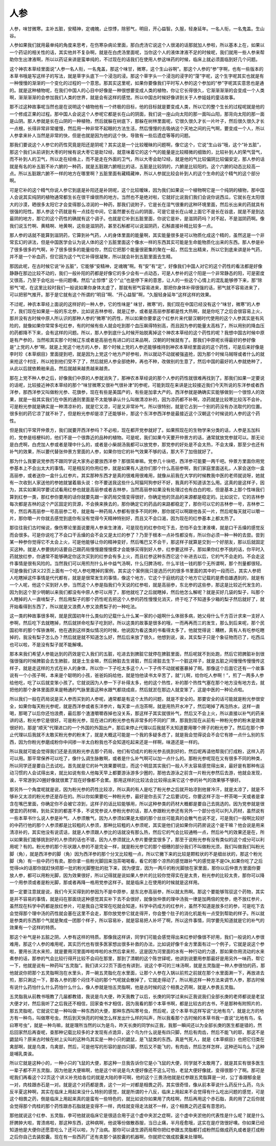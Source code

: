 人参
------

人参，味甘微寒。主补五脏，安精神，定魂魄，止惊悸，除邪气，明目，开心益智。久服，轻身延年。一名人衔，一名鬼盖。生山谷。

人参如果我们就用最单纯的角度来思考，在伤寒杂病论里面，那白虎汤它说这个人很渴的话那就加人参啦，所以基本上在，如果以一个药证的相关性的话，其实他并不复杂啊，就是在白虎汤里面呢，当你这个人的液体津液不足的时候呢，我们就用一些人参来帮助你生出津液啊，所以以药证来讲是蛮单纯的，不过现在的话我们在使用人参这味药的时候，临床上就必须面临到好几个问题。

这个神农本草经里面说“人参一名人衔，一名鬼盖，那这个味甘，微寒，这个生山谷啊”。那这个人参的“参”字啊，也有一些版本的本草书哦是写这样子的写法，就是草字头底下一个浸泡的浸。那这个草字头一个浸泡的浸字的“蓡”字呢，这个生字呢其实也就是有一种慢慢的渐渐的一个变化的过程的一个意思。那其实这里呢，如果你要像我们平时写人参的这个参加的“参”字呢其实意思也是通的。就是这种植物呢，在我们中国人的心目中好像是一种很想要变成人类的植物，你让它长得很久，它渐渐渐渐的会变成一个人类啊，渐渐渐渐的会参加我们人类的世界，就是会有这样的感觉。所以中国古时候好像讲到关于人参娃娃的童话故事。

那不过这种故事呢当然也是在说明这个植物他有一个终极的目标，他的目标就是要变成人类，所以它的整个生长的过程呢就是他的一个修成正果的过程。那中国人会说这个人参呢它都是长在山的阴面，我们说一座山向太阳的那一面叫山阳，那背向太阳的那一面是山阴。那人参就是长在山阴的一种植物，然后就躲在树底下，那躲在树林里面呢，它很久很久才长一片叶子，然后很久很久才长一点根，长得非常非常缓慢，然后用一种非常不起眼的方法生活，然后慢慢的去吸纳这个天地之间的元气啊，要变成一个人，所以人参拿来补人当然是非常的快，但是也就是因为他的这个快，导致有一些后遗症等等的问题。

那我们要说这个人参它的药性究竟是阳还是阴呢？其实这是一个比较暧昧的问题啊，像它这个，它说“生山谷”哦，这个“补五脏”，那这个我们从前讲到大枣的时候有说大枣它是助12经，就意味着它的这个气的能量是比较精微的细致的，比较补到人的荣气营气，而不补到人的卫气，所以走在经络上，而不是走在外面的卫气，所以大枣会助12经，就是他的气比较偏阴比较偏安定，那人参的话就是有名的补五脏不补六腑的一种药，就是五脏跟六腑相比的话，五脏是比较阴的，六腑是比较阳的。这个六腑的动态比较高一点。所以五脏跟六腑不一样的地方在哪里啊？五脏里面有藏精藏神，所以人参就比较会补到人的这个生命的这个精气的这个部分啊。

可是它补的这个精气你说人参它到底是补阳还是补阴呢，这个比较暧昧，因为我们如果说一个植物啊它是一个纯阴的植物，那中国人会说其实纯阴的植物通常都生长在很干燥很热的地方。当然也不是绝对啦，它就好比说我们我们会说你说西瓜，它就长在太阳很大的沙漠，晒很多太阳它才会变得那么凉润的一种药，那我们说附子，它是长在湿气很重的这种环境里面，然后长出来的药就具有很强的阳性。那人参这个药就是有一点挂在中间，它虽然要长在山的阴面，可是它是长在山坡上面它不是长在谷底，就是不是到达最阴的地方，那它的这个药性的确就有这个调子。也就是它补到五脏里面，你说它是补，是滋阴药吗？对不起，不是滋阴药啊。像我们说玉竹啊、黄精啊、地黄啊，这些是滋阴药，甚至石斛都可以说滋阴药，石斛直接补精比较多一点。

那人参的话就不能算到滋阴药，它算到补气药，人的身体里面的能量啊，其实能量很多是可以物质化成这个精的，虽然这是一个非常玄幻的讲法，但是中国医学会认为说人体的这个五脏里面这个像水一样的东西其实可能是生命能物质化出来的东西。那人参是补了很多很多的气啊，补了很多很多的能量给你，然后它把那个能量很密集的聚在一起，然后生出精来，所以它到底来讲是补气药，并不是一个补血药，但它因为这个气它补得很凝聚，所以就会补到五脏里面去生精。

那因此呢，在古时候它说“补五脏”，它能够“安精神，定魂魄”啊。有“安”有“定”，好像我们中国人对它的这个药性的看法都是好像静静在那边比较不动的，我们一般补阳的药都是好像它的多少会有一点动态，可是人参补的这个阳是一个非常静态的阳，可是密度又很高，乃至于会吃出一些问题噢。然后“止惊悸” 这个“止”也是停下来的意思，让人的一些这个心情上的混乱能够停下来，那“除邪气”呢，在这里比较时我们一般说如果你身体太虚了，那就有邪气容易进来，那把你身体补得很强的话，邪气就不容易进来了，可以把邪气推开。那于是它就有这个所谓的“明目”啊、“开心益智”啊，“久服轻身延年”这样这样的效果。

不过呢，神农本草经上面说的这样好的一种人参，它的性味是“ 味甘，微寒”的，我们现在中国已经没有这个“味甘，微寒”的人参了，我们现在如果是一般的东北参，比如说吉林参啦，就是辽参，或者是高丽参那都是性大热啊，就是你吃了之后会很容易上火，那并没有古时候中原人所认识的那种人参的“微寒”的药性，所以如果你要拿这个红参片来代替汉朝时代使用的这个人参其实是有风险的，就像如果你常常多吃红参，有的时候有些人就会吃到那个血压飙得特别高，而且因为参的能量太高档了，所以用别的降血压的药都降不下来，会有这样的问题。所以，那人参到底什么时候开始脱离掉这个神农本草经的这个药性的呢？我想中国古时候中原是有产参的，当然啦其实那个时候辽东或者是高丽也有进口的过来品啊，汉朝的时候就有了。那我们中原呢长得最好的参好像是“上党的人参”啊，就是上党这个地方的人参，那个时候上党的人参还能够维持到神农本草经里面说的这个药性，可是后来好像是李时珍《本草纲目》里面提到吧，就是因为上党这个地方产好参啦，所以就动不动就被强盗抢，因为那个时候马贼呀或者什么的就来抢这个村庄，所以抢到他们受不了了，然后就把人参全部绝种，再也不种，改做别的生意了，然后中国的最好的人参就绝种了，从此以后就依赖舶来品，然后就越来越贵越来越贵。

那在上党不种人参之后，好像我们中原的人参就消失了，那神农本草经说的那个人参的药性就很难再找到了。那我们如果一定要说的话呢，比较接近神农本草经的那个“味甘微寒又很补气很补津”的参呢，可能到现在来讲是比较接近我们今天所说的东洋参或者西洋参，那西洋参又叫做粉光参、花旗参，现在有些是美国产的，有些是加拿大产的。西洋参就是确确实实能够做到一个很惊人的效果，就是一般其实我们在中医的通则里面是不太能够承认什么叫做清凉补的，因为凉药都不补啊，凉药就是比较寒比较泻不会补。可是粉光参就是确实是一种清凉补的，就是它又凉，可是又非常补气，所以很特别，就是它占到一个别的药没有办法取代的位置。很多别的药它凉了就不补了，但是粉光参却是凉了还能够补，那这个东洋参西洋参是最接近这个汉朝这个时候说的人参的这个药性。

但是我们平常开仲景方，我们就要开西洋参吗？不必啦，现在都开党参就好了。如果照现在的生物学来分类的话，人参是五加科的，党参是桔梗科的，他们不是一个很靠近的品种的植物。可是呢，我们如果今天要开仲景方的话，通常就放党参就可以。那无论是白虎啊，白虎加人参或者是理中什么的，或者是小柴胡汤我都可以放党参，那党参的好处是不会太热，不会太燥，那至少也还有补气的效果，所以要代替张仲景方里面的人参，如果你怕它的补气效果不够的话，那大不了加倍就好了。

那为什么我要说党参而不跟同学说大家务必要放西洋参？那很简单嘛。党参几十块吧，西洋参可能要一两千吧。仲景方里面你用党参基本上不会出太大的事情。可是相反的你用红参，就是如果有人送你们那个什么高丽参啊，我们家庭里面送礼，人家会送你一盒高丽参，或者送你一盒什么红参片。其实那种东西才是真的很难用很难用，就像从前我在大学的时候教我中医的老师就说呀，她就有一次收到人家送他的参她就皱着眉头说：你不要送我这些什么阿猫阿狗参好不好，我真的不知道该怎么用。这真的是这样子，因为，其实如果同学要试试看用红参也就是高丽参或者吉林参，当然高丽参如果没有处理过也有白白的啦，但是基本上那个性味我们算到红参一类，那红参你要用的话你就要先跟一家药局交情变得很好，你确定他的货品的来源都是稳定的。比如说它，它的吉林参每次都是吉林的这个产区固定的货源，不会换来换去的，那你确定它的药品的来路都稳定了，那你可以它的吉林参一号，吉林参二号，然后再高丽参一号高丽参二号，就是每一种药局人参都有很多不同的种，那你就可以啊跟他各买一片，然后呢每天就可以嚼一片，那你嚼一片你就去感觉到底你有没有觉得今天精神特别好，而且又不会口渴，因为现在的红参基本上都太热了。

那往往我们古时候说，像伤寒论里面说要用人参来生津液，可是现在的红参你吃下去，恐怕不会生津液噢，就是口干舌燥的感觉反而会很多。可是你说吃了不会口干舌燥的会不会又是太烂的参了？乃至于根本一点补性都没有，所以你必须一种一种的去尝。尝到某一种参你觉得它不太会上火，可是他能够让你的精神变好，然后嘴巴又不会干，那这样子就算是交到一个好朋友，那以后就固定买这种。就是人参要挑的话要自己跟药局慢慢磨慢慢摸才会能够买得到好人参，红参要这样子。那如果你红参不挑的话，你平时入药就放红参，你通常不能够确定你这次买到的红参会有多上火，而且红参这种东西它这个补进去以后，它的气不会走的。不会走这件事情是很有风险的。当然我们可以用煎剂什么补中益气汤啊，什么归脾汤啦，什么半钱一钱的那个无所谓啊，那个剂量都很轻。可是像我们讲义22页上面有一个吃人参吃瞎掉的案例，其实这个案例我只是选历代的很多书里面的其中的一段而已，其实人参把人吃瞎掉这件事情是代代都有，就是是很常发生的事情，像这个地方，它这个于庭统的这个地方它记载的是费伯雄遇到的，就是有一个人呢，他这个买到好人参，当然这个人参是指我们今天说的红参啦，就是高丽参，东北参的这些参，那这是比较近代发生的，因为到这个至少明朝以来我们都没有中原人参可以用了，那他就吃了之后就瞎掉，然后他怎么解呢？就是买好几袋的梨子，叫那个人瞎掉的人一直啃梨子，然后用梨子的那个药性呢去把这个人参的药性慢慢兑消灭，终于吃了不知道多少箱的梨子然后就好了，就开始看得到东西了，所以就是又浪费人参又浪费梨子的一种吃法。

这一类的种故事很多啊，就是民国初年什么类似的记载什么什么某一家的小姐啊什么体弱多病，她父母什么千方百计求来一支好人参啊，然后吃下去就瞎掉，然后就拼命吃梨子吃到好。所以这类的故事是很多的哦，一而再再而三的发生，那么到后来呢，那个民国初年的那个恽铁谯啊，他在遇到这样类似情况的时候，他说因为看这类的书看得太多了。他就觉得说：糟糕，真有人有吃参吃瞎掉的，我没有梨子怎么办？然后就是就不知道怎么好，然后后来放了很久，他想到说，诶，其实梨子只是个象征物而已了，吃西瓜也可以啦，不是没有梨子就不能解噢。

那本来我们希望人参能达到的药效是它入我们的五脏，吃进去到脾脏它就停在脾脏里面，然后呢就不到处跑，然后它把脾脏补到很强很强的时候脾脏会去生肺脏，就是土生金嘛，然后肺脏去生肾脏，然后肾脏去生下一个脏这样子，就是五脏之间慢慢传慢慢传这样子，就是走这样的方式在补人的身体，所以你一下子吃太多这个人一下子传不动就被塞暴掉了啊。那像这个后面它还有一个故事说有一个小孩子啊，本来是个聪明的小孩，爸爸妈妈给他，就是怕他读书太辛苦了，就“儿啊，给你吃人参啊！”，煎了一两多人参给他吃，吃了以后就变笨小孩了。它就说因为人参一下子补得太多，他的这个热性，补的那个热性气塞在那个地方没有地方去，就把他的那个身体里面原来是畅通的气脉里面这种水跟气都烧成痰，然后就淤在那边人就变笨了，这是中医的一种论点啦。

所以我们一般在药局说是买人参而买到的人参呢，通常都是有这个太热的问题，就是不安全的。那要安全的话可能就是粉光参很安全，如果你每天粉光参呢，就是西洋参或者东洋参片，每天拿一点泡茶啊，就是用热开水冲了，然后喝掉了再泡热水，这样一直喝，那喝了以后你还怕浪费，最后那个渣渣嚼嚼吞掉也没关系，那这样子其实就很补气，然后又不会上火，所以直接以补气的药来讲的话，粉光参它是很好。可是粉光参，现在进口的粉光参也有非常多的不同的厂牌，那我到现在从前有一种粉光参的粉末是效果很好的，那是“顺天”代理进口的一个外国的外国出产，那后来停止代理以后我就不太知道要用哪个牌子的粉光参了。然后在那个停止代理以后我就不太敢买粉光参的粉末了，就是大概这可能是一个我的多疑多虑了，就是我会觉得说会不会它有掺一点什么别的东西，因为你粉光参磨成粉你中间掺一半太白粉我也不会知道吃起来还是一样啊，味道还是一样的。

所以我就可能会觉得我们还是去挑粉光参去那个药局，他们有切成片的粉光参去挑到好的，然后呢再请他帮我们打成粉，这样入药可以用。那平常保养可以吃了，像什么调生脉散啊，或者是什么补气啊可以加一点什么的。那粉光参呢现在又有很多不同的种类，所以同学还是要自己去试吃。首先就是它的补气效果要明显，而这个明显其实我们一般人不太容易感觉得出来，最好是有那种有运动习惯的人会试得出来，就比如说有些人他每天早上都要游泳游多少圈的，那他去游泳之前含一片粉光参然后去游，他就会发现，诶，平常游到20圈好像就很累了现在好像都不会累。那用这样的比较法会比较得出来它这个参的补气的效果够不够好。

那另外一个角度呢就是说，因为粉光参的药性比较凉，所以真的有人是吃了粉光参之后就开始凉到他冒冷汗，就是太凉了，就是不够补又太凉的粉光参还是存在的。所以你如果要吃一种粉光参，最好是你去买了之后要试吃，你要这样子泡一杯茶喝一天或者是拿含在嘴巴里面，你确定你不会被它凉到，这样子的话比较能够用，所以这种参类的药材大概都是要自己去挑选的。因为党参就是很便宜的药材嘛，到处买到的都差不多，不说党参说人参粉光参的话，那人参跟粉光参还有另外一个部分也可以列入药材，虽然说有一些本草书什么说人参是补气、人参须散气，因为人参须如果是太细的那个丝丝可能真的会散气也说不定，可是我们一般啊比较好的中药行他的那个人参须都是比较粗的人参须，那种比较粗的人参须呢，其实是他们说如果你问药房说这个是干嘛？他会说是用来清凉补的，其实他没有说谎话，就是人参须跟人参比的话就没有那么热，然后它的气会比较通畅一点，然后补气的效果还是在，所以如果我们能够挑到好的人参须的话也不错，因为人参须就比人参片要便宜很多了，那至于说粉光参有没有类似的这个成分可以利用呢？有的。粉光参的那个形状跟人参的不是完全一样，就是粉光参它的那个细穗的部分我们不叫做粉光须，我们叫做我们叫粉光脚（角），就是西洋参的脚（角）因为西洋参的那个分叉比较粗一点，所以它撇下来的比较是颗粒状的不是细丝状的，那这个粉光脚（角）有一些中药行有卖。那你拿一些粉光脚回来泡茶喝喝看，看它的那个凉热的感觉跟补气的感觉是不是Ok,如果你吃了之后觉得ok的话那你就赶快把那一批的粉光脚整批的批下来，因为便宜，因为一两斤的粉光脚放在家里面，那你以后仲景方里面你要放人参，都可以用粉光脚，因为效果很好，所以记得就是说如果人参片的比较你觉得实在是太贵，粉光参的比较太贵，那你可以降一个用参须或者是粉光脚，那或者再降一格用党参这样子。就是临床上在使用的时候就是这样用。

那一定要注意就是说，我们今天买得到的参因为不是中原参，是东北参高丽参，所以就太热啊。那这个要能够驾驭这个药物，其实是并不容易的事情，就是闷在那面烧这种感觉其实补下去不会很好，就像张仲景的理中汤我一律是加两倍的党参，绝不放红参片，虽然现在科学中药都是放红参片，可是我自己常常在吃就会知道，科学中药成方的红参片，虽然不知道是放多烂的参，可是吃下去会觉得那个理中汤的药性就会塞在这里不会走，那你放党参它就走得开，你会整个肚子的消化机能有一点受到帮助的样子。所以就是参类的东西那个气就是聚成一团那个样子，所以容易补，就是容易把人补坏了啊，所以这件事情，同学要先知道就是它的补气的效果有一个这样的特质。

那这个补气是补五脏之阴，人参有这样的特质。那像我这样讲，同学们可能会感觉得出来红参好像很不好用，我们一般说的人参很难用，那这个人参的难用呢，其实历代也有很多医家想出很多补救的办法，比如说好像千金方里面有过一个例子，它就是说这个参啦，要用长流水来煎，就是要用河里面哗啦哗啦的水然后拿来煎，这是因为河里面的水有一种行动的力道，那如果你用流动的水来煮参的话，那参的气会比较行得开比较不会闷在那里，那到了清朝的这个陈世铎呢，他讲到说要用参那最好是用另外一味药，帮它一下，他就是说有一种药叫“五灵脂”。我们讲义22页下面也有讲到，说这个李可的三味汤啊，就是五灵脂是一种人参很怕的药，那他就说你把那个五灵脂啊泡在水里头，弄一碗五灵脂化在水里面，让那个人参在入锅以前煎之前就在那个水里面涮一下，再放进去煎，那只涮这一下，那各人参的那个闷住不动的那个气呢就会散掉了，它就走得动了，所以用这样一种方法来调节人参，那古时候有说什么药怕什么什么药怕什么什么，像人参就是怕五灵脂啊，他是古时候的这个相畏之药啊，就是人参畏五灵脂。

五灵脂我从前教书哦教了几届都教错，我说是鸟大便，昨天我教了以后，长庚的同学过来纠正我说我们全部长庚的老师都说是老鼠大便才对，然后我听了之后我还不相信，回家查书才相信，因为我看的那个本草书啊，都是比较古的古书，不是那种有附照片的，那五灵脂呢，它就说它是一种叫做一种东西的大便，那种东西叫寒号虫，然后呢，这个本草书这样写说“北地有鸟”，就是北方的地方有一种鸟，叫做寒号虫，然后到天快亮的时候怎么样发出什么样的叫声，所以我看那个古时候的本草书我一直说“北地有鸟，名曰寒号虫”，就是一种鸟嘛，就是理所当然的以为是鸟，昨天长庚的同学纠正我，我那一瞬间还以为全部长庚的医生都是错的，然后回家然后再查呢，查那种记载比较多的才发现有点诡异，这个鸟为什么说是有四只脚，然后有肉齿，然后不能飞的耶，那这不是鼯鼠吗？原来古时候在树上尖叫的这种鸟其实是一种小只的鼯鼠，是飞鼠类的东西。真是气死人，就是《本草纲目》也把它归类在禽部啊，就是鸟类，鸟禽部，然后，可是他写的形容的是四只脚，然后又不能飞的，有肉齿，然后怎样怎样，这种还叫鸟么？这种是哺乳类诶。

所以它就是这种小的，一种小只的飞鼠的大便，那这种一旦我告诉你它是小飞鼠的大便，同学就不太敢用了，就是其实有很多医生一辈子都不开五灵脂，因为他是大便嘛啊，他是这个听说是鸟大便好像还不这么可怕，老鼠大便好像就，变得很那个了啊。那可是呢我们再看这个22页这个讲义补充给各位的就是大陆的李可啊，他的这个三畏汤他就是红参跟五灵脂算是一对，公丁香跟郁金是一对，肉桂跟赤石是一对。就是这个对药都是畏，这个一对一对都是相畏之药，其实很奇怪，像从前本草说什么药反什么药，乌头反半夏这种啊，其实在临床上用起来没什么特别的感觉，就是所谓的十八反，临床上用起来不会觉得有什么吃出问题的感觉，可是这个相畏之药，倒是临床上用起来真的是蛮有一些特色的，就比如说你如果用了肉桂啊，然后再用这个赤石脂，真的用了之后你就会觉得那个肉桂的那个药性跟赤石脂就是变得不一样，肉桂就变得走法就不一样，这个相畏之药还蛮有意思的。

那他就说这个红参、五灵脂，李可他就说临床它是很适合用于这个虚中夹淤之症啊，这个虚中夹淤他的代表性是什么呢？就是什么肝脾肿大啦，胃溃疡啦，那这种东西，这种病啊，他说等份做散吞服，当日止痛，半月痊愈哦，这实在是疗效很好噢。你如果已经知道他是大便你还愿意吃么？还可以啦，为了治病。那你可以请生源药局帮你把红参跟五灵脂都打成粉然后做成药丸或者是打成粉之后你自己去装胶囊。现在有一些西药厂还有卖那个装胶囊的机器啊，你就把它做成胶囊来处理啊。
